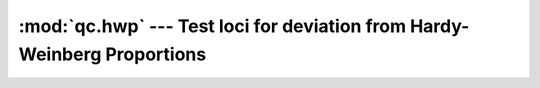 =========================================================================
:mod:`qc.hwp` --- Test loci for deviation from Hardy-Weinberg Proportions
=========================================================================

.. module:: qc.hwp
   :synopsis: Test loci for deviation from Hardy-Weinberg Proportions

.. module:: hwp
   :synopsis: Test loci for deviation from Hardy-Weinberg Proportions
